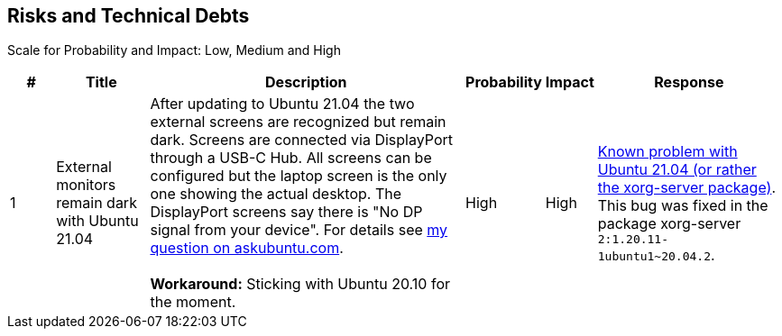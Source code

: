 == Risks and Technical Debts
Scale for Probability and Impact: Low, Medium and High

[cols="^1,2,7a,1,1,4a", options="header"]
|===
|# |Title |Description |Probability |Impact |Response
|{counter:usage} |External monitors remain dark with Ubuntu 21.04 |After updating to Ubuntu 21.04 the two external screens are recognized but remain dark. Screens are connected via DisplayPort through a USB-C Hub. All screens can be configured but the laptop screen is the only one showing the actual desktop. The DisplayPort screens say there is "No DP signal from your device". For details see link:https://askubuntu.com/questions/1350593/ubuntu-21-04-with-three-external-monitors[my question on askubuntu.com].+++<br><br>+++*Workaround:* Sticking with Ubuntu 20.10 for the moment. |High |High |link:https://bugs.launchpad.net/ubuntu/+source/xorg-server/+bug/1931547[Known problem with Ubuntu 21.04 (or rather the xorg-server package)]. This bug was fixed in the package xorg-server `2:1.20.11-1ubuntu1~20.04.2`.
|===
